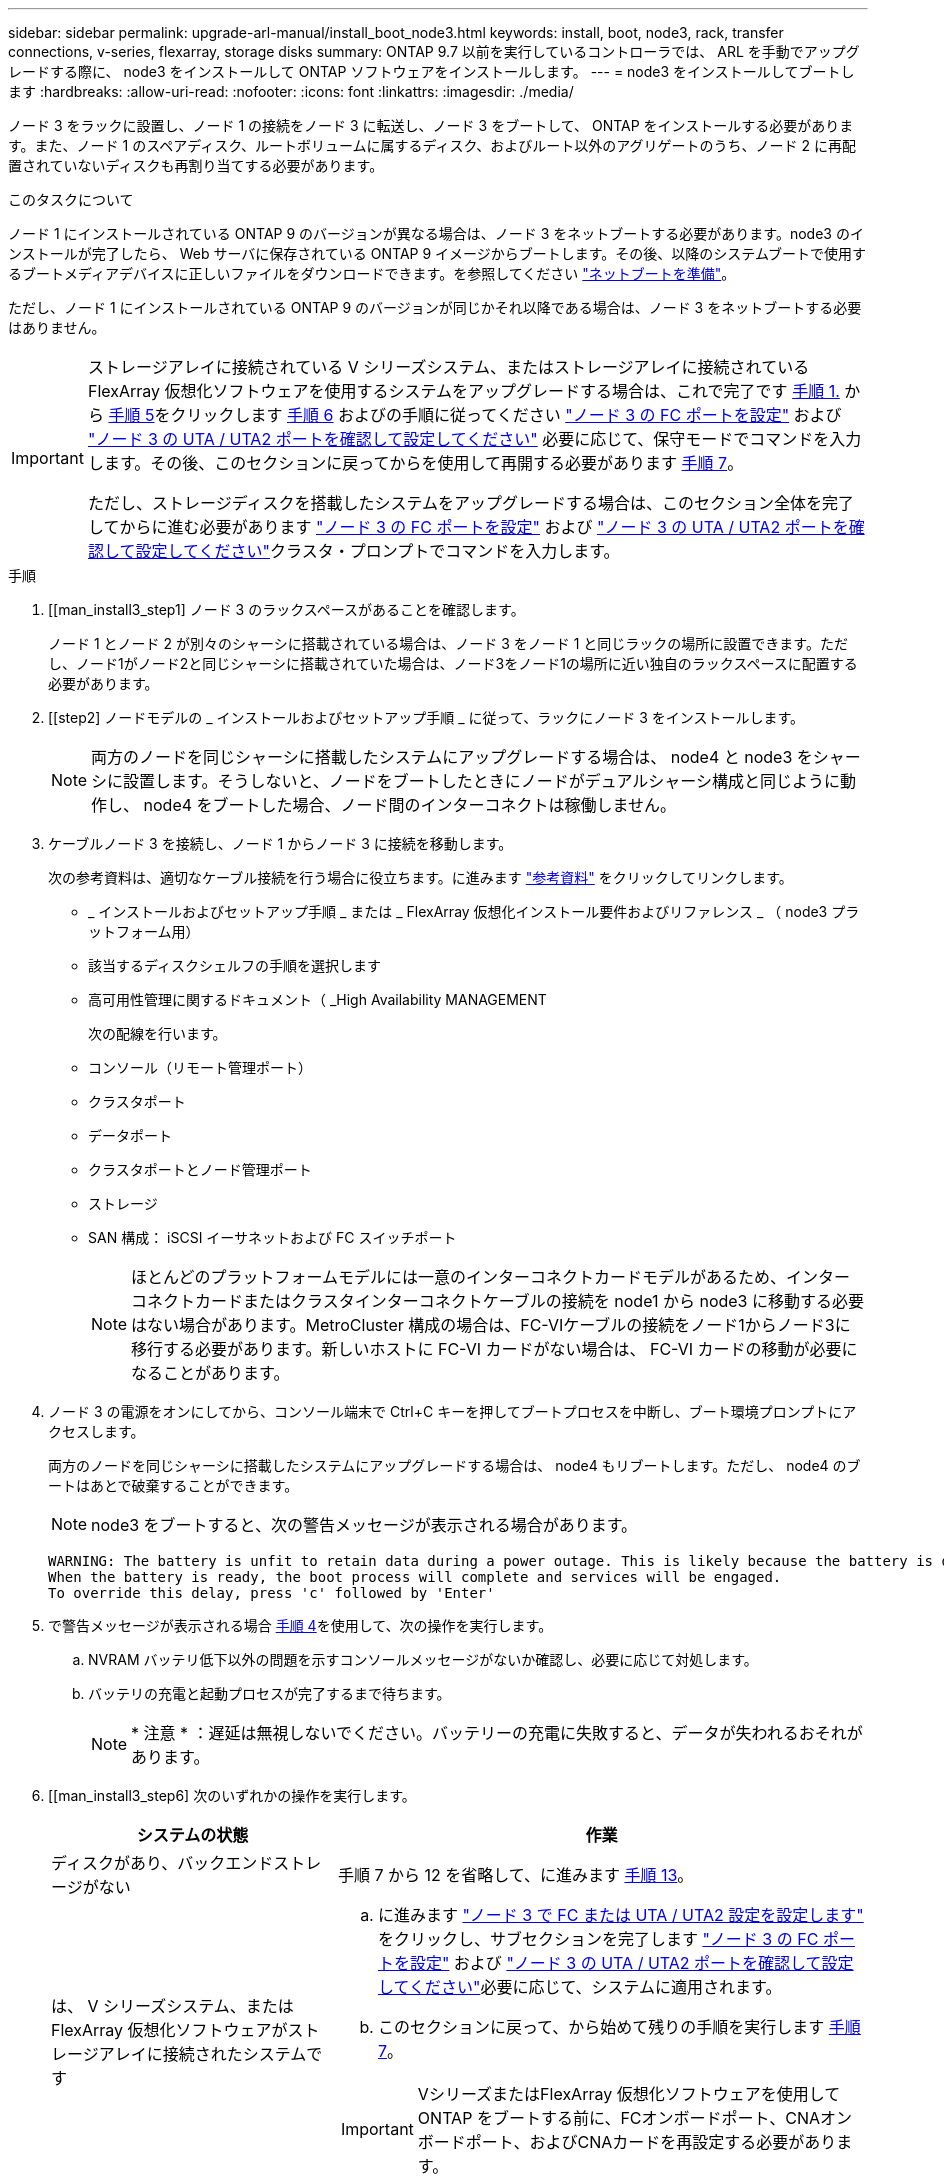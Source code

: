 ---
sidebar: sidebar 
permalink: upgrade-arl-manual/install_boot_node3.html 
keywords: install, boot, node3, rack, transfer connections, v-series, flexarray, storage disks 
summary: ONTAP 9.7 以前を実行しているコントローラでは、 ARL を手動でアップグレードする際に、 node3 をインストールして ONTAP ソフトウェアをインストールします。 
---
= node3 をインストールしてブートします
:hardbreaks:
:allow-uri-read: 
:nofooter: 
:icons: font
:linkattrs: 
:imagesdir: ./media/


[role="lead"]
ノード 3 をラックに設置し、ノード 1 の接続をノード 3 に転送し、ノード 3 をブートして、 ONTAP をインストールする必要があります。また、ノード 1 のスペアディスク、ルートボリュームに属するディスク、およびルート以外のアグリゲートのうち、ノード 2 に再配置されていないディスクも再割り当てする必要があります。

.このタスクについて
ノード 1 にインストールされている ONTAP 9 のバージョンが異なる場合は、ノード 3 をネットブートする必要があります。node3 のインストールが完了したら、 Web サーバに保存されている ONTAP 9 イメージからブートします。その後、以降のシステムブートで使用するブートメディアデバイスに正しいファイルをダウンロードできます。を参照してください link:prepare_for_netboot.html["ネットブートを準備"]。

ただし、ノード 1 にインストールされている ONTAP 9 のバージョンが同じかそれ以降である場合は、ノード 3 をネットブートする必要はありません。

[IMPORTANT]
====
ストレージアレイに接続されている V シリーズシステム、またはストレージアレイに接続されている FlexArray 仮想化ソフトウェアを使用するシステムをアップグレードする場合は、これで完了です <<man_install3_step1,手順 1.>> から <<man_install3_step5,手順 5>>をクリックします <<man_install3_step6,手順 6>> およびの手順に従ってください link:set_fc_uta_uta2_config_node3.html#configure-fc-ports-on-node3["ノード 3 の FC ポートを設定"] および link:set_fc_uta_uta2_config_node3.html#check-and-configure-UTAUTA2-ports-on-node3["ノード 3 の UTA / UTA2 ポートを確認して設定してください"] 必要に応じて、保守モードでコマンドを入力します。その後、このセクションに戻ってからを使用して再開する必要があります <<man_install3_step7,手順 7>>。

ただし、ストレージディスクを搭載したシステムをアップグレードする場合は、このセクション全体を完了してからに進む必要があります link:set_fc_uta_uta2_config_node3.html#configure-fc-ports-on-node3["ノード 3 の FC ポートを設定"] および link:set_fc_uta_uta2_config_node3.html#check-and-configure-UTAUTA2-ports-on-node3["ノード 3 の UTA / UTA2 ポートを確認して設定してください"]クラスタ・プロンプトでコマンドを入力します。

====
.手順
. [[man_install3_step1] ノード 3 のラックスペースがあることを確認します。
+
ノード 1 とノード 2 が別々のシャーシに搭載されている場合は、ノード 3 をノード 1 と同じラックの場所に設置できます。ただし、ノード1がノード2と同じシャーシに搭載されていた場合は、ノード3をノード1の場所に近い独自のラックスペースに配置する必要があります。

. [[step2] ノードモデルの _ インストールおよびセットアップ手順 _ に従って、ラックにノード 3 をインストールします。
+

NOTE: 両方のノードを同じシャーシに搭載したシステムにアップグレードする場合は、 node4 と node3 をシャーシに設置します。そうしないと、ノードをブートしたときにノードがデュアルシャーシ構成と同じように動作し、 node4 をブートした場合、ノード間のインターコネクトは稼働しません。

. [[step3]] ケーブルノード 3 を接続し、ノード 1 からノード 3 に接続を移動します。
+
次の参考資料は、適切なケーブル接続を行う場合に役立ちます。に進みます link:other_references.html["参考資料"] をクリックしてリンクします。

+
** _ インストールおよびセットアップ手順 _ または _ FlexArray 仮想化インストール要件およびリファレンス _ （ node3 プラットフォーム用）
** 該当するディスクシェルフの手順を選択します
** 高可用性管理に関するドキュメント（ _High Availability MANAGEMENT


+
次の配線を行います。

+
** コンソール（リモート管理ポート）
** クラスタポート
** データポート
** クラスタポートとノード管理ポート
** ストレージ
** SAN 構成： iSCSI イーサネットおよび FC スイッチポート
+

NOTE: ほとんどのプラットフォームモデルには一意のインターコネクトカードモデルがあるため、インターコネクトカードまたはクラスタインターコネクトケーブルの接続を node1 から node3 に移動する必要はない場合があります。MetroCluster 構成の場合は、FC-VIケーブルの接続をノード1からノード3に移行する必要があります。新しいホストに FC-VI カードがない場合は、 FC-VI カードの移動が必要になることがあります。



. [[man_install3_step4]] ノード 3 の電源をオンにしてから、コンソール端末で Ctrl+C キーを押してブートプロセスを中断し、ブート環境プロンプトにアクセスします。
+
両方のノードを同じシャーシに搭載したシステムにアップグレードする場合は、 node4 もリブートします。ただし、 node4 のブートはあとで破棄することができます。

+

NOTE: node3 をブートすると、次の警告メッセージが表示される場合があります。

+
[listing]
----
WARNING: The battery is unfit to retain data during a power outage. This is likely because the battery is discharged but could be due to other temporary conditions.
When the battery is ready, the boot process will complete and services will be engaged.
To override this delay, press 'c' followed by 'Enter'
----
. [[man_install3_step5]] で警告メッセージが表示される場合 <<man_install3_step4,手順 4>>を使用して、次の操作を実行します。
+
.. NVRAM バッテリ低下以外の問題を示すコンソールメッセージがないか確認し、必要に応じて対処します。
.. バッテリの充電と起動プロセスが完了するまで待ちます。
+

NOTE: * 注意 * ：遅延は無視しないでください。バッテリーの充電に失敗すると、データが失われるおそれがあります。



. [[man_install3_step6] 次のいずれかの操作を実行します。
+
[cols="35,65"]
|===
| システムの状態 | 作業 


| ディスクがあり、バックエンドストレージがない | 手順 7 から 12 を省略して、に進みます <<man_install3_step13,手順 13>>。 


| は、 V シリーズシステム、または FlexArray 仮想化ソフトウェアがストレージアレイに接続されたシステムです  a| 
.. に進みます link:set_fc_uta_uta2_config_node3.html["ノード 3 で FC または UTA / UTA2 設定を設定します"] をクリックし、サブセクションを完了します link:set_fc_uta_uta2_config_node3.html#configure-fc-ports-on-node3["ノード 3 の FC ポートを設定"] および link:set_fc_uta_uta2_config_node3.html#check-and-configure-UTAUTA2-ports-on-node3["ノード 3 の UTA / UTA2 ポートを確認して設定してください"]必要に応じて、システムに適用されます。
.. このセクションに戻って、から始めて残りの手順を実行します <<man_install3_step7,手順 7>>。



IMPORTANT: VシリーズまたはFlexArray 仮想化ソフトウェアを使用してONTAP をブートする前に、FCオンボードポート、CNAオンボードポート、およびCNAカードを再設定する必要があります。

|===
. [man_install3_step7] 新しいノードの FC イニシエータポートをスイッチゾーンに追加します。
+
システムにテープ SAN がある場合は、イニシエータをゾーニングする必要があります。手順については、ストレージアレイおよびゾーニングに関するドキュメントを参照してください。

. [man_install3_step8] FC イニシエータポートをストレージアレイに新しいホストとして追加し、アレイ LUN を新しいホストにマッピングします。
+
手順については、ストレージアレイおよびゾーニングに関するドキュメントを参照してください。

. [[man_install3_step9] ストレージアレイのアレイ LUN に関連付けられたホストまたはボリュームグループでの World Wide Port Name （ WWPN ；ワールドワイドポート名）の値を変更します。
+
新しいコントローラモジュールを設置すると、各オンボード FC ポートに関連付けられている WWPN の値が変更されます。

. [man_install3_step10] ：構成でスイッチベースのゾーニングを使用している場合は、ゾーニングを調整して新しい WWPN 値を反映させます。
. [[man_install3_step11]] アレイ LUN が node3 に表示されることを確認します。
+
「 sysconfig -v 」を使用します

+
各 FC イニシエータポートで認識されるすべてのアレイ LUN が表示されます。アレイ LUN が表示されない場合は、このセクションで後述する node1 から node3 にディスクを再割り当てすることはできません。

. [[man_install3_step12]] Ctrl+C キーを押してブートメニューを表示し、メンテナンスモードを選択します。
. [[man_install3_step13]] メンテナンスモードのプロンプトで、次のコマンドを入力します。
+
「 halt 」

+
ブート環境プロンプトが表示されます。

. [[man_install3_step14]] 次のいずれかの操作を実行します
+
[cols="35,65"]
|===
| アップグレード後のシステムの構成 | 作業 


| デュアルシャーシ構成（コントローラが別々のシャーシに搭載されている場合） | に進みます <<man_install3_step15,手順 15>>。 


| シングルシャーシ構成（コントローラが同じシャーシに搭載されている場合）  a| 
.. コンソールケーブルを node3 から node4 に切り替えます。
.. ノード 4 の電源をオンにしてから、コンソール端末で Ctrl+C キーを押してブートプロセスを中断し、ブート環境プロンプトにアクセスします。
+
両方のコントローラが同じシャーシ内にある場合は、電源はすでにオンになっているはずです。

+

NOTE: node4にはブート環境のプロンプトが表示されたままにします。node4には戻ります link:install_boot_node4.html["ノード 4 をインストールしてブートします"]。

.. に警告メッセージが表示される場合は <<man_install3_step4,手順 4>>の手順に従ってください <<man_install3_step5,手順 5>>
.. コンソールケーブルを node4 から node3 に戻します。
.. に進みます <<man_install3_step15,手順 15>>。


|===
. [[man_install3_step15]] ONTAP の node3 の設定：
+
「デフォルト設定」

. [[man_install3_step16]]ネットアップストレージ暗号化ドライブがインストールされている場合は、次の手順を実行します。
+

NOTE: 手順 でこれまでに行ったことがない場合は、Knowledge Baseの記事を参照してください https://kb.netapp.com/onprem/ontap/Hardware/How_to_tell_if_a_drive_is_FIPS_certified["ドライブがFIPS認定かどうかを確認する方法"^] 使用している自己暗号化ドライブのタイプを確認するため。

+
.. 設定 `bootarg.storageencryption.support` 終了： `true` または `false`：
+
[cols="35,65"]
|===
| 次のドライブが使用中の場合 | 次に、 


| FIPS 140-2レベル2の自己暗号化要件に準拠したNetApp Storage Encryption（NSE）ドライブ | `setenv bootarg.storageencryption.support *true*` 


| ネットアップの非FIPS SED | `setenv bootarg.storageencryption.support *false*` 
|===
+
[NOTE]
====
FIPSドライブは、同じノードまたはHAペアで他のタイプのドライブと混在させることはできません。

SEDと非暗号化ドライブを同じノードまたはHAペアで混在させることができます。

====
.. オンボードキー管理情報のリストアについては、ネットアップサポートにお問い合わせください。


. [[man_install3_step17]] node3 にインストールされている ONTAP のバージョンが、 node1 にインストールされている ONTAP 9 のバージョンと同じかそれ以降である場合は、ディスクをリストして新しい node3 に再割り当てします。
+
「 boot_ontap 」

+

WARNING: 他のクラスタまたはHAペアでこの新しいノードを使用したことがある場合は、を実行する必要があります `wipeconfig` 次に進む前に、これを行わないと、サービスの停止やデータの損失が発生する可能性があります。交換用コントローラを以前に使用したことがある場合、特にコントローラが ONTAP 7-Mode を実行していた場合は、テクニカルサポートにお問い合わせください。

. [[man_install3_step18]] CTRL-C を押してブートメニューを表示します。
. [[man_install3_step19]] 次のいずれかの操作を実行します
+
[cols="35,65"]
|===
| アップグレードするシステム | 作業 


| Does _ not_ have the correct or current ONTAP version on node3 （ノード 3 に正しい バージョンまたは現在の バージョンがありません | に進みます <<man_install3_step20,手順 20>>。 


| ノード 3 に正しいバージョンまたは最新バージョンの ONTAP があること | に進みます <<man_install3_step25,手順 25>>。 
|===
. [[man_install3_step20]] 次のいずれかの操作を実行して、ネットブート接続を設定します。
+

NOTE: ネットブート接続として管理ポートおよび IP を使用する必要があります。データ LIF IP を使用しないでください。使用していると、アップグレードの実行中にデータが停止する可能性があります。

+
[cols="35,65"]
|===
| 動的ホスト構成プロトコル（ DHCP ）の状態 | 作業 


| 実行中です | ブート環境プロンプトで「 ifconfig e0M -auto 」コマンドを入力すると、接続が自動的に設定されます 


| 実行されていません  a| 
ブート環境プロンプトで次のコマンドを入力して、接続を手動で設定します。
`ifconfig e0M -addr=_filer_addr_ -mask=_netmask_ -gw=_gateway_ -dns=_dns_addr_ -domain=_dns_domain_`

`_filer_addr_` は、ストレージシステムのIPアドレスです（必須）。
`_netmask_` は、ストレージシステムのネットワークマスクです（必須）。
`_gateway_` は、ストレージシステムのゲートウェイです（必須）。
`_dns_addr_` は、ネットワーク上のネームサーバのIPアドレスです（オプション）。
`_dns_domain_` は、ドメインネームサービス（DNS）ドメイン名です。このオプションパラメータを使用する場合は、ネットブートサーバの URL に完全修飾ドメイン名を指定する必要はなく、サーバのホスト名だけを指定します。


NOTE: インターフェイスによっては、その他のパラメータが必要になる場合もあります。ファームウェア・プロンプトで「 help ifconfig 」と入力すると、詳細が表示されます。

|===
. [[man_install3_step21] ノード 3 でネットブートを実行します。
+
[cols="35,65"]
|===
| 用途 | 作業 


| FAS/AFF8000 シリーズシステム | netboot\http://web_server_ip/path_to_webaccessible_directory/netboot/kernel` 


| その他すべてのシステム | netboot\http://web_server_ip/path_to_webaccessible_directory/ontap_version_image.tgz` 
|===
+
「 path_to_the_web-accessible_directory 」は、の「 ONTAP_version_image.tgz 」をダウンロードした場所を指します link:prepare_for_netboot.html#man_netboot_Step1["手順 1."] の項で、 netboot_ の準備を参照してください。

+

NOTE: トランクを中断しないでください。

. [man_install3_step22]] ブートメニューから、オプション * （ 7 ） Install new software * first を選択します。
+
このメニューオプションを選択すると、新しい ONTAP イメージがブートデバイスにダウンロードおよびインストールされます。

+
次のメッセージは無視してください。

+
`This procedure is not supported for Non-Disruptive Upgrade on an HA pair`

+
コントローラのアップグレードではなく、 ONTAP による環境の無停止アップグレードも記録されています。

+

NOTE: 新しいノードを希望するイメージに更新する場合は、必ずネットブートを使用してください。別の方法で新しいコントローラにイメージをインストールすると、正しいイメージがインストールされない場合があります。この問題環境はすべての ONTAP リリースに対応しています。オプションを指定してネットブート手順 を実行する `(7) Install new software` ブートメディアを消去して、同じONTAP バージョンのONTAP を両方のイメージパーティションに配置します。

. [man_install3_step23]] 手順を続行するかどうかを確認するメッセージが表示されたら 'y`' と入力し ' パッケージのプロンプトが表示されたら ' 次の URL を入力します
+
http://web_server_ip/path_to_web-accessible_directory/ontap_version_image.tgz` にアクセスします

. [[man_install3_step24]] 次の手順を実行します
+
.. 次のプロンプトが表示されたら 'n' を入力してバックアップ・リカバリをスキップします
+
[listing]
----
Do you want to restore the backup configuration now? {y|n}
----
.. 次のプロンプトが表示されたら 'y' と入力して再起動します
+
[listing]
----
The node must be rebooted to start using the newly installed software. Do you want to reboot now? {y|n}
----
+
コントローラモジュールはリブートしますが、ブートメニューで停止します。これは、ブートデバイスが再フォーマットされたことにより、構成データのリストアが必要なためです。



. [man_install3_step25]] '*(5) Maintenance mode boot を選択しますこれには '5` を入力し ' ブートを続行するように求められたら 'y' を入力します
. [[man_install3_step26]] 続行する前に、に進みます link:set_fc_uta_uta2_config_node3.html["ノード 3 で FC または UTA / UTA2 設定を設定します"] ノードの FC ポートまたは UTA / UTA2 ポートに必要な変更を加えるため。
+
これらのセクションで推奨される変更を行ってからノードをリブートし、メンテナンスモードに切り替えます。

. [[man_install3_step27]] node3 のシステム ID を確認します。
+
「ディスクショー - A` 」

+
次の例に示すように、ノードのシステム ID 、およびそのディスクに関する情報が表示されます。

+
[listing]
----
 *> disk show -a
 Local System ID: 536881109
 DISK     OWNER                    POOL  SERIAL   HOME          DR
 HOME                                    NUMBER
 -------- -------------            ----- -------- ------------- -------------
 0b.02.23 nst-fas2520-2(536880939) Pool0 KPG2RK6F nst-fas2520-2(536880939)
 0b.02.13 nst-fas2520-2(536880939) Pool0 KPG3DE4F nst-fas2520-2(536880939)
 0b.01.13 nst-fas2520-2(536880939) Pool0 PPG4KLAA nst-fas2520-2(536880939)
 ......
 0a.00.0               (536881109) Pool0 YFKSX6JG              (536881109)
 ......
----
+

NOTE: コマンドを入力すると、「ディスクはありません」というメッセージが表示される場合があります。これはエラーメッセージではないため、手順を続行できます。

. [man_install3_step28] 再割り当てするノードのスペア、ルートに属するディスク、およびでノード 2 に再配置されなかったルート以外のアグリゲート link:relocate_non_root_aggr_node1_node2.html["ルート以外のアグリゲートを node1 から node2 に再配置します。"]。
+
システムに共有ディスクがあるかどうかに応じて、適切な形式の「 disk reassign 」コマンドを入力します。

+

NOTE: システムに共有ディスク、ハイブリッドアグリゲート、またはその両方がある場合は、適切なを使用する必要があります `disk reassign` コマンドを次の表に示します。

+
[cols="35,65"]
|===
| ディスクタイプ | 実行するコマンド 


| 共有ディスクの場合 | 'disk reassign -s _node1 _sysid_-d_node3 _sysid_-p _node2 _sysid_` 


| ディスクを共有しない | 'disk reassign -s _node1 _sysid_-d_node3 _sysid_` 
|===
+
`_node1_sysid_`の値には'で取得した情報を使用します link:record_node1_information.html["ノード 1 の情報を記録します"]。`_node3_sysid_`の値を取得するには'sysconfigコマンドを使用します

+

NOTE: -p オプションは ' 共有ディスクが存在する場合にのみ保守モードで必要です

+
disk reassignコマンドは'_node1_sysid_'が現在の所有者であるディスクのみを再割り当てします

+
次のメッセージが表示されます。

+
[listing]
----
Partner node must not be in Takeover mode during disk reassignment from maintenance mode.
Serious problems could result!!
Do not proceed with reassignment if the partner is in takeover mode. Abort reassignment (y/n)?
----
. [man_install3_step29]] 「 n` 」と入力します。
+
次のメッセージが表示されます。

+
[listing]
----
After the node becomes operational, you must perform a takeover and giveback of the HA partner node to ensure disk reassignment is successful.
Do you want to continue (y/n)?
----
. [man_install3_step30]] 「 y 」と入力します
+
次のメッセージが表示されます。

+
[listing]
----
Disk ownership will be updated on all disks previously belonging to Filer with sysid <sysid>.
Do you want to continue (y/n)?
----
. [man_install3_step31]] 「 y 」と入力します。
. [[man_install3_step32]] 外付けディスクがあるシステムから、内蔵ディスクと外付けディスクをサポートするシステム（ AFF A800 システムなど）にアップグレードする場合は、 node1 アグリゲートを root として設定し、 node3 が node1 のルートアグリゲートからブートすることを確認します。
+

WARNING: * 警告 * ：次の手順を記載された順序で実行する必要があります。正しく実行しないと、原因が停止したり、データが失われたりする可能性があります。

+
次の手順は、 node3 を node1 のルートアグリゲートからブートするように設定します。

+
.. node1 アグリゲートの RAID 、プレックス、およびチェックサムの情報を確認します。
+
「 aggr status -r 」

.. node1 アグリゲートのステータスを確認します。
+
「 aggr status 」を入力します

.. 必要に応じて、 node1 アグリゲートをオンラインにします。
+
'aggr_online _root_aggr_from_node1_`

.. node3が元のルートアグリゲートからブートしないようにします。「aggr offline_root_aggr_on_node3」を参照してください
.. node1 ルートアグリゲートを、 node3 の新しいルートアグリゲートとして設定します。
+
「aggr options _aggr_from_node1_root」と入力します

.. ノード 3 のルートアグリゲートがオフラインになっていること、およびノード 1 からテイクオーバーされたディスクのルートアグリゲートがオンラインになっていて root に設定されていることを確認します。
+
「 aggr status 」を入力します

+

NOTE: 前の手順を実行しないと、原因 node3 を内部ルートアグリゲートからブートするか、原因システムで新しいクラスタ構成が存在すると想定するか、あるいはクラスタ構成を特定するように求められる可能性があります。

+
次の例は、コマンドの出力を示しています。



+
[listing]
----
 ---------------------------------------------------------------
      Aggr State               Status          Options
 aggr0_nst_fas8080_15 online   raid_dp, aggr   root, nosnap=on
                               fast zeroed
                               64-bit

   aggr0 offline               raid_dp, aggr   diskroot
                               fast zeroed
                               64-bit
 ----------------------------------------------------------------------
----
. [man_install3_step33]] コントローラとシャーシが 'ha' として構成されていることを確認します
+
「 ha-config show 」

+
次に、 ha-config show コマンドの出力例を示します。

+
[listing]
----
 *> ha-config show
    Chassis HA configuration: ha
    Controller HA configuration: ha
----
+
システムは、 HA ペア構成かスタンドアロン構成かにかかわらず、プログラム可能 ROM （ PROM ）に記録されます。状態は、スタンドアロンシステムまたは HA ペア内のすべてのコンポーネントで同じである必要があります。

+
コントローラとシャーシが「 HA 」として構成されていない場合は、次のコマンドを使用して構成を修正します。

+
「 ha-config modify controller ha 」を参照してください

+
「 ha-config modify chassis ha 」を参照してください

+
MetroCluster 構成の場合は、次のコマンドを使用してコントローラとシャーシを変更します。

+
「 ha-config modify controller mcc 」

+
「 ha-config modify chassis mcc 」

. [man_install3_step34]] ノード 3 のメールボックスを破棄します
+
「マイボックス破壊ローカル」

+
コンソールに次のメッセージが表示されます。

+
[listing]
----
Destroying mailboxes forces a node to create new empty mailboxes, which clears any takeover state, removes all knowledge of out-of-date plexes of mirrored volumes, and will prevent management services from going online in 2-node cluster HA configurations. Are you sure you want to destroy the local mailboxes?
----
. [man_install3_step35]] ローカルメールボックスを破棄することを確認するプロンプトで 'y' を入力します
. [[man_install3_step36]] メンテナンスモードを終了します。
+
「 halt 」

+
ブート環境プロンプトが表示されます。

. [man_install3_step37]] node2 で、システムの日付、時刻、およびタイムゾーンを確認します。
+
「食事」

. [man_install3_step38]] ノード 3 で、ブート環境プロンプトで日付を確認します。
+
「日付」

. [[man_install3_step39]] 必要に応じて、 node3 の日付を設定します。
+
'set date_mm/dd/yyyy_`

. [man_install3_step40]] ノード 3 で、ブート環境のプロンプトで時刻を確認します。
+
「時間」

. [[man_install3_step41] 必要に応じて、 node3 に時間を設定します。
+
'set time_hh:mm:ss_`

. [[man_install3_step42]] パートナーシステム ID がで説明したとおりに正しく設定されていることを確認します <<man_install3_step28,手順 28>> アン下の -p スイッチ：
+
printenv partner-sysid

. [[man_install3_step43] 必要に応じて、 node3 にパートナーシステム ID を設定します。
+
setsetenv partner-sysid_node2 _sysid_`

+
設定を保存します。

+
'aveenv

. [man_install3_step44]] ブート環境プロンプトでブートメニューにアクセスします
+
「 boot_ontap menu

. [man_install3_step45]] ブートメニューで ' プロンプトで '6` を入力して 'option *(6) Update flash from backup config* を選択します
+
次のメッセージが表示されます。

+
[listing]
----
This will replace all flash-based configuration with the last backup to disks. Are you sure you want to continue?:
----
. [[man_install3_step46]] プロンプトで「 y 」と入力します。
+
ブートが正常に続行され、システム ID の不一致を確認するよう求められます。

+

NOTE: 不一致の警告が表示される前にシステムが 2 回リブートする可能性があります。

. [[man_install3_step47]] 次の例に示すように、不一致を確認します。
+
[listing]
----
WARNING: System id mismatch. This usually occurs when replacing CF or NVRAM cards!
Override system id (y|n) ? [n] y
----
+
正常にブートする前に、ノードが 1 回限りのリブートを実行する可能性があります。

. [[man_install3_step48]] node3 にログインします。

